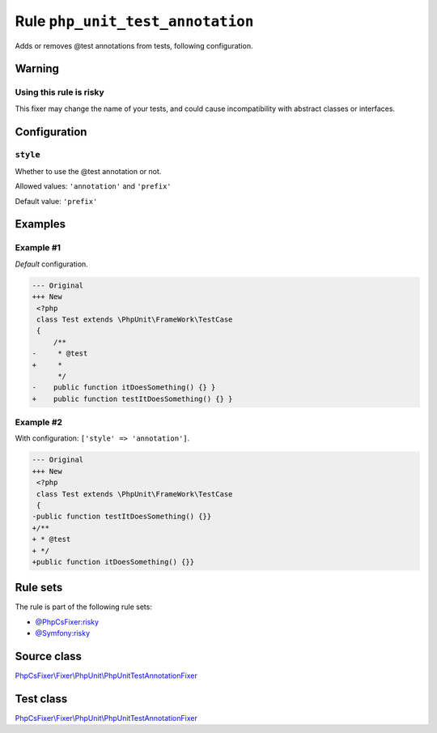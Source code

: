 =================================
Rule ``php_unit_test_annotation``
=================================

Adds or removes @test annotations from tests, following configuration.

Warning
-------

Using this rule is risky
~~~~~~~~~~~~~~~~~~~~~~~~

This fixer may change the name of your tests, and could cause incompatibility
with abstract classes or interfaces.

Configuration
-------------

``style``
~~~~~~~~~

Whether to use the @test annotation or not.

Allowed values: ``'annotation'`` and ``'prefix'``

Default value: ``'prefix'``

Examples
--------

Example #1
~~~~~~~~~~

*Default* configuration.

.. code-block:: diff

   --- Original
   +++ New
    <?php
    class Test extends \PhpUnit\FrameWork\TestCase
    {
        /**
   -     * @test
   +     *
         */
   -    public function itDoesSomething() {} }
   +    public function testItDoesSomething() {} }

Example #2
~~~~~~~~~~

With configuration: ``['style' => 'annotation']``.

.. code-block:: diff

   --- Original
   +++ New
    <?php
    class Test extends \PhpUnit\FrameWork\TestCase
    {
   -public function testItDoesSomething() {}}
   +/**
   + * @test
   + */
   +public function itDoesSomething() {}}

Rule sets
---------

The rule is part of the following rule sets:

- `@PhpCsFixer:risky <./../../ruleSets/PhpCsFixerRisky.rst>`_
- `@Symfony:risky <./../../ruleSets/SymfonyRisky.rst>`_

Source class
------------

`PhpCsFixer\\Fixer\\PhpUnit\\PhpUnitTestAnnotationFixer <./../../../src/Fixer/PhpUnit/PhpUnitTestAnnotationFixer.php>`_

Test class
------------

`PhpCsFixer\\Fixer\\PhpUnit\\PhpUnitTestAnnotationFixer <./../../../tests/Fixer/PhpUnit/PhpUnitTestAnnotationFixerTest.php>`_
